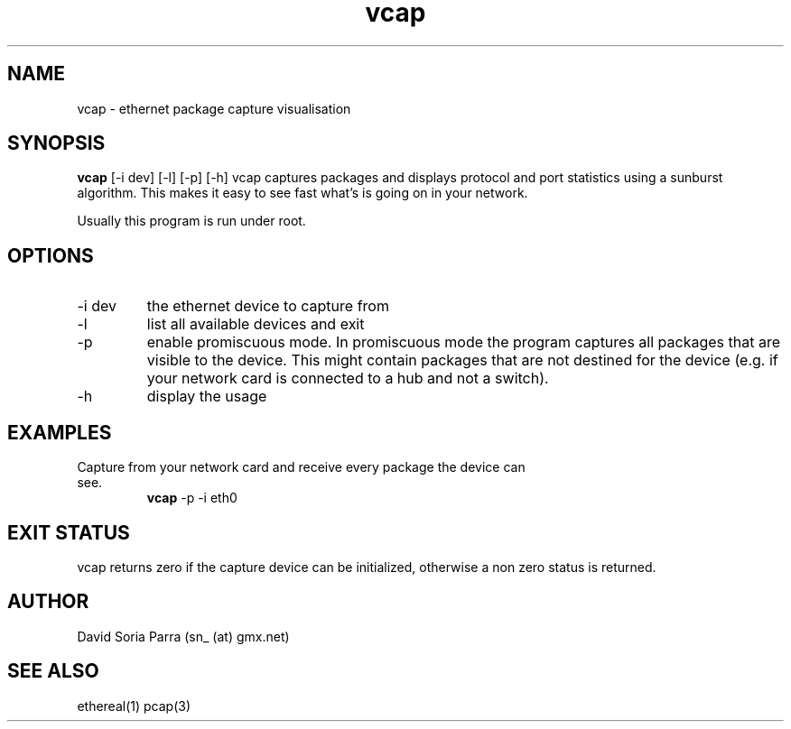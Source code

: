 .TH vcap 1 "October 5, 2007" "VERSION 0.1" "USER COMMANDS"
.SH NAME
vcap \- ethernet package capture visualisation
.SH SYNOPSIS
.B vcap
[\-i dev] [\-l] [\-p] [\-h]
.Sh DESCRIPTION
vcap captures packages and displays protocol and port statistics
using a sunburst algorithm. 
This makes it easy  to see fast what's is going on in your network.
.PP
Usually this program is run under root.
.SH OPTIONS
.TP
\-i dev
the ethernet device to capture from
.TP
\-l
list all available devices and exit
.TP
\-p 
enable promiscuous mode.
In promiscuous mode the program captures all packages that
are visible to the device. This might contain packages that are 
not destined for the device (e.g. if your network card is connected 
to a hub and not a switch).
.TP
\-h
display the usage
.SH EXAMPLES
.TP
Capture from your network card and receive every package the device can see.
.B vcap
\-p \-i eth0
.SH EXIT STATUS
vcap returns zero if the capture device can be initialized, otherwise a non zero status is returned.
.SH AUTHOR
David Soria Parra (sn_ (at) gmx.net)
.SH SEE ALSO
ethereal(1) pcap(3)
